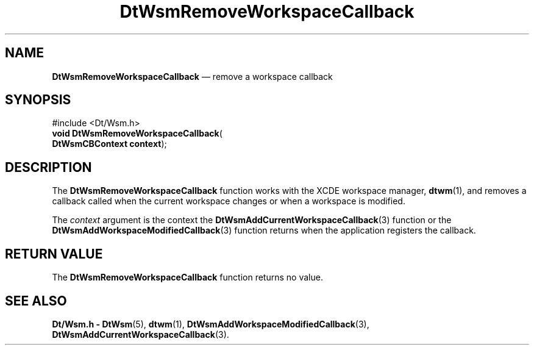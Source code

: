 '\" t
...\" RemWsCb.sgm /main/5 1996/08/30 15:30:35 rws $
.de P!
.fl
\!!1 setgray
.fl
\\&.\"
.fl
\!!0 setgray
.fl			\" force out current output buffer
\!!save /psv exch def currentpoint translate 0 0 moveto
\!!/showpage{}def
.fl			\" prolog
.sy sed -e 's/^/!/' \\$1\" bring in postscript file
\!!psv restore
.
.de pF
.ie     \\*(f1 .ds f1 \\n(.f
.el .ie \\*(f2 .ds f2 \\n(.f
.el .ie \\*(f3 .ds f3 \\n(.f
.el .ie \\*(f4 .ds f4 \\n(.f
.el .tm ? font overflow
.ft \\$1
..
.de fP
.ie     !\\*(f4 \{\
.	ft \\*(f4
.	ds f4\"
'	br \}
.el .ie !\\*(f3 \{\
.	ft \\*(f3
.	ds f3\"
'	br \}
.el .ie !\\*(f2 \{\
.	ft \\*(f2
.	ds f2\"
'	br \}
.el .ie !\\*(f1 \{\
.	ft \\*(f1
.	ds f1\"
'	br \}
.el .tm ? font underflow
..
.ds f1\"
.ds f2\"
.ds f3\"
.ds f4\"
.ta 8n 16n 24n 32n 40n 48n 56n 64n 72n 
.TH "DtWsmRemoveWorkspaceCallback" "library call"
.SH "NAME"
\fBDtWsmRemoveWorkspaceCallback\fP \(em remove a workspace callback
.SH "SYNOPSIS"
.PP
.nf
#include <Dt/Wsm\&.h>
\fBvoid \fBDtWsmRemoveWorkspaceCallback\fP\fR(
\fBDtWsmCBContext \fBcontext\fR\fR);
.fi
.SH "DESCRIPTION"
.PP
The
\fBDtWsmRemoveWorkspaceCallback\fP function works with the
XCDE workspace manager,
\fBdtwm\fP(1), and removes a callback called when the current workspace
changes or when a workspace is modified\&.
.PP
The
\fIcontext\fP argument is the context the
\fBDtWsmAddCurrentWorkspaceCallback\fP(3) function or the
\fBDtWsmAddWorkspaceModifiedCallback\fP(3) function returns when the application registers the callback\&.
.SH "RETURN VALUE"
.PP
The
\fBDtWsmRemoveWorkspaceCallback\fP function returns no value\&.
.SH "SEE ALSO"
.PP
\fBDt/Wsm\&.h - DtWsm\fP(5), \fBdtwm\fP(1), \fBDtWsmAddWorkspaceModifiedCallback\fP(3), \fBDtWsmAddCurrentWorkspaceCallback\fP(3)\&.
...\" created by instant / docbook-to-man, Sun 02 Sep 2012, 09:40
